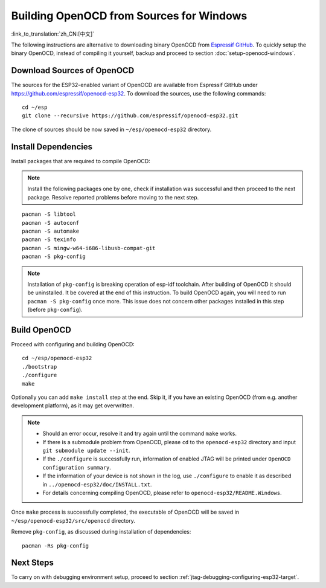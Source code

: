 *****************************************
Building OpenOCD from Sources for Windows
*****************************************
:link_to_translation:`zh_CN:[中文]`

The following instructions are alternative to downloading binary OpenOCD from `Espressif GitHub <https://github.com/espressif/openocd-esp32/releases>`_. To quickly setup the binary OpenOCD, instead of compiling it yourself, backup and proceed to section :doc:`setup-openocd-windows`.


.. highlight:: bash

Download Sources of OpenOCD
===========================

The sources for the ESP32-enabled variant of OpenOCD are available from Espressif GitHub under https://github.com/espressif/openocd-esp32. To download the sources, use the following commands::

    cd ~/esp
    git clone --recursive https://github.com/espressif/openocd-esp32.git

The clone of sources should be now saved in ``~/esp/openocd-esp32`` directory.


Install Dependencies
====================

Install packages that are required to compile OpenOCD:

.. note::

    Install the following packages one by one, check if installation was successful and then proceed to the next package. Resolve reported problems before moving to the next step.

::

    pacman -S libtool
    pacman -S autoconf
    pacman -S automake
    pacman -S texinfo
    pacman -S mingw-w64-i686-libusb-compat-git
    pacman -S pkg-config

.. note::

    Installation of ``pkg-config`` is breaking operation of esp-idf toolchain. After building of OpenOCD it should be uninstalled. It be covered at the end of this instruction. To build OpenOCD again, you will need to run ``pacman -S pkg-config`` once more. This issue does not concern other packages installed in this step (before ``pkg-config``).


Build OpenOCD
=============

Proceed with configuring and building OpenOCD::

    cd ~/esp/openocd-esp32
    ./bootstrap
    ./configure
    make

Optionally you can add ``make install`` step at the end. Skip it, if you have an existing OpenOCD (from e.g. another development platform), as it may get overwritten.

.. note::

    * Should an error occur, resolve it and try again until the command ``make`` works. 
    * If there is a submodule problem from OpenOCD, please ``cd`` to the ``openocd-esp32`` directory and input ``git submodule update --init``.
    * If the ``./configure`` is successfully run, information of enabled JTAG will be printed under ``OpenOCD configuration summary``. 
    * If the information of your device is not shown in the log, use ``./configure`` to enable it as described in  ``../openocd-esp32/doc/INSTALL.txt``.
    * For details concerning compiling OpenOCD, please refer to ``openocd-esp32/README.Windows``.

Once ``make`` process is successfully completed, the executable of OpenOCD will be saved in ``~/esp/openocd-esp32/src/openocd`` directory.

Remove ``pkg-config``, as discussed during installation of dependencies::

    pacman -Rs pkg-config


Next Steps
==========

To carry on with debugging environment setup, proceed to section :ref:`jtag-debugging-configuring-esp32-target`.
